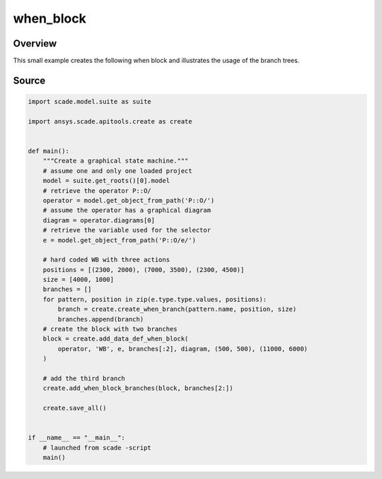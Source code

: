 when_block
=============

Overview
--------

This small example creates the following when block and illustrates the usage of the branch trees.

.. figure:: /examples/create/create_when_block.png

Source
------

.. code-block::

    import scade.model.suite as suite

    import ansys.scade.apitools.create as create


    def main():
        """Create a graphical state machine."""
        # assume one and only one loaded project
        model = suite.get_roots()[0].model
        # retrieve the operator P::O/
        operator = model.get_object_from_path('P::O/')
        # assume the operator has a graphical diagram
        diagram = operator.diagrams[0]
        # retrieve the variable used for the selector
        e = model.get_object_from_path('P::O/e/')

        # hard coded WB with three actions
        positions = [(2300, 2000), (7000, 3500), (2300, 4500)]
        size = [4000, 1000]
        branches = []
        for pattern, position in zip(e.type.type.values, positions):
            branch = create.create_when_branch(pattern.name, position, size)
            branches.append(branch)
        # create the block with two branches
        block = create.add_data_def_when_block(
            operator, 'WB', e, branches[:2], diagram, (500, 500), (11000, 6000)
        )

        # add the third branch
        create.add_when_block_branches(block, branches[2:])

        create.save_all()


    if __name__ == "__main__":
        # launched from scade -script
        main()
